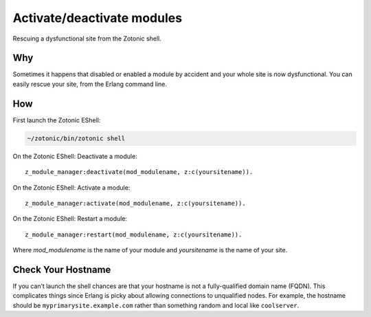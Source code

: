 .. highlight:: erlang

Activate/deactivate modules
===========================
Rescuing a dysfunctional site from the Zotonic shell.

Why
---

Sometimes it happens that disabled or enabled a module by accident and
your whole site is now dysfunctional. You can easily rescue your site,
from the Erlang command line.

How
---

First launch the Zotonic EShell:

.. code-block:: bash

  ~/zotonic/bin/zotonic shell

On the Zotonic EShell: Deactivate a module::

  z_module_manager:deactivate(mod_modulename, z:c(yoursitename)).

On the Zotonic EShell: Activate a module::

  z_module_manager:activate(mod_modulename, z:c(yoursitename)).

On the Zotonic EShell: Restart a module::

  z_module_manager:restart(mod_modulename, z:c(yoursitename)).

Where `mod_modulename` is the name of your module and `yoursitename` is the name of your site.

Check Your Hostname
-------------------

If you can’t launch the shell chances are that your hostname is not a
fully-qualified domain name (FQDN).  This complicates things since
Erlang is picky about allowing connections to unqualified nodes. For
example, the hostname should be ``myprimarysite.example.com`` rather than
something random and local like ``coolserver``.
